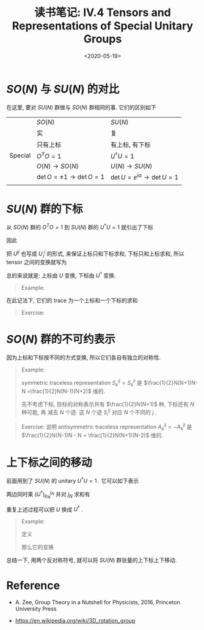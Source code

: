 #+TITLE: 读书笔记: IV.4 Tensors and Representations of Special Unitary Groups
#+DATE: <2020-05-19>
#+CATEGORIES: 专业笔记
#+TAGS: 数学
#+HTML: <!-- toc -->
#+HTML: <!-- more -->


* $SO(N)$ 与 $SU(N)$ 的对比

在这里, 要对 $SU(N)$ 群做与 $SO(N)$ 群相同的事. 它们的区别如下
|         | $SO(N)$                    | $SU(N)$                                   |
|         | 实                         | 复                                        |
|         | 只有上标                   | 有上标, 有下标                            |
| Special | $O^T O=1$                   | $U^{\dagger} U = 1$                             |
|         | $O(N)\to SO(N)$             | $U(N) \to SU(N)$                           |
|         | $\det O=\pm 1\to \det O = 1$ | $\det U = e^{\mathrm{i}\alpha} \to \det U = 1$ |
|         |                            |                                           |


* $SU(N)$ 群的下标

从 $SO(N)$ 群的 $O^T O=1$ 到 $SU(N)$ 群的 $U^{\dagger} U = 1$ 就引出了下标
\begin{align}
  \psi_i \equiv \psi^{i*}
\end{align}
因此
\begin{align}
  \zeta^{\dagger}\psi = \zeta^{j*}\psi^j = \zeta_j\psi^j
\end{align}
把 $U^{ij}$ 也写成 $U^i_{\,j}$ 的形式, 来保证上标只和下标求和, 下标只和上标求和, 所以
tensor 之间的变换就写为
\begin{align}
  \psi^i \to& \psi'^i = U^i_{\,j} \psi^j \\
  \psi_i \to& \psi'_i = \psi_j (U^{\dagger})^j_{\,i}
\end{align}
总的来说就是: 上标由 $U$ 变换, 下标由 $U^{\dagger}$ 变换.
#+BEGIN_QUOTE
Example:
\begin{align}
  \phi^{ij}_k \to \phi'^{ij}_k = U^i_{\,l} U^j_{\,m} \phi^{lm}_n (U^{\dagger})^n_{\,k}
\end{align}
#+END_QUOTE
在此记法下, 它们的 trace 为一个上标和一个下标的求和
\begin{align}
  \delta^k_{\,j} \phi^{ij}_k \equiv \phi^{ij}_j
\end{align}
#+BEGIN_QUOTE
Exercise:
\begin{align}
  \phi^{ij}_j \to U^i_{\,l}U^j_{\,m} \phi^{lm}_n(U^{\dagger})^n_{\,j}
  =& U^i_{\,l}\delta ^n_{\,m} \phi^{lm}_n  = U^i_{\,l} \phi^{ln}_n
\end{align}
#+END_QUOTE

* $SO(N)$ 群的不可约表示

因为上标和下标按不同的方式变换, 所以它们各自有独立的对称性.

#+BEGIN_QUOTE
Example:

symmetric traceless representation $S^{ij}_k = S^{ji}_k$ 是 $\frac{1}{2}N(N+1)N-N
=\frac{1}{2}N(N-1)(N+2)$ 维的. 

先不考虑下标, 目标的对称表示共有 $\frac{1}{2}N(N+1)$ 种, 下标还有 $N$ 种可能, 再
减去 $N$ 个迹. 这 $N$ 个迹 $S^{ij}_i$ 对应 $N$ 个不同的 $j$ .
#+END_QUOTE

#+BEGIN_QUOTE
Exercise:
说明 antisymmetric traceless representation $A^{ij}_k = - A^{ji}_k$ 是
$\frac{1}{2}N(N-1)N - N = \frac{1}{2}N(N+1)(N-2)$ 维的.
#+END_QUOTE

* 上下标之间的移动

前面用到了 $SU(N)$ 的 unitary $U^{\dagger}U = 1$ . 它可以如下表示
\begin{align}
  \varepsilon_{i_1i_2\cdots i_N} U^{i_1}_{\,j_1}U^{i_2}_{\,j_2} \cdots U^{i_N}_{\,j_N} = \varepsilon_{j_1j_2\cdots j_N}
\end{align}
两边同时乘 $(U^{\dagger})^{j_N}_{p_N}$ 并对 $j_N$ 求和有
\begin{align}
    \varepsilon_{i_1i_2\cdots i_N} U^{i_1}_{\,j_1}U^{i_2}_{\,j_2} \cdots U^{i_N}_{\,j_N}(U^{\dagger})^{j_N}_{p_N} =& \varepsilon_{j_1j_2\cdots j_N}(U^{\dagger})^{j_N}_{p_N} \\
     \Downarrow& \\
    \varepsilon_{i_1i_2\cdots p_N} U^{i_1}_{\,j_1}U^{i_2}_{\,j_2} \cdots U^{i_{N-1}}_{\,j_{N-1}} =& \varepsilon_{j_1j_2\cdots j_N}(U^{\dagger})^{j_N}_{p_N} 
\end{align}
重复上述过程可以把 $U$ 换成 $U^{\dagger}$ .
#+BEGIN_QUOTE
Example:

定义
\begin{align}
  \phi_{kpq} \equiv \epsilon_{ijpq} \phi^{ij}_k
\end{align}
那么它的变换
\begin{align}
  \varepsilon_{ijpq} \phi^{ij}_k \to \varepsilon_{ijpq} U^i_{\,l}U^j_{\,m} \phi^{ij}_k (U^{\dagger})^n_{\,k}
  = (U^{\dagger})^s_{\,p}(U^{\dagger})^t_{\,q}(U^{\dagger})^n_{\,k} \phi_{nst}
\end{align}
#+END_QUOTE
总结一下, 用两个反对称符号, 就可以将 $SU(N)$ 群张量的上下标上下移动. 

* Reference

- A. Zee, Group Theory in a Nutshell for Physicists, 2016, Princeton University Press

- https://en.wikipedia.org/wiki/3D_rotation_group
